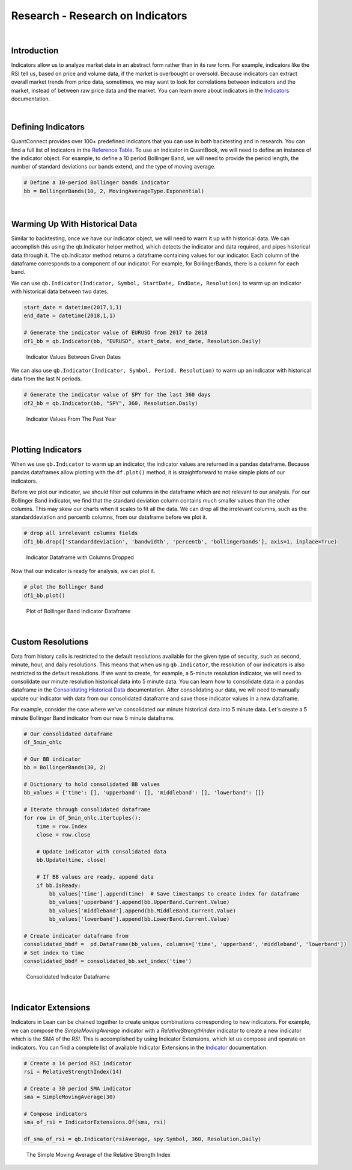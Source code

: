 .. _research-research-on-indicators:

=================================
Research - Research on Indicators
=================================

|

Introduction
============

Indicators allow us to analyze market data in an abstract form rather than in its raw form. For example, indicators like the RSI tell us, based on price and volume data, if the market is overbought or oversold. Because indicators can extract overall market trends from price data, sometimes, we may want to look for correlations between indicators and the market, instead of between raw price data and the market. You can learn more about indicators in the `Indicators <https://www.quantconnect.com/docs/algorithm-reference/indicators>`_ documentation.

|

Defining Indicators
===================

QuantConnect provides over 100+ predefined indicators that you can use in both backtesting and in research. You can find a full list of indicators in the `Reference Table <https://www.quantconnect.com/docs/research/:%22https://www.quantconnect.com/docs/algorithm-reference/indicators#Indicators-Reference-Table%22>`_. To use an indicator in QuantBook, we will need to define an instance of the indicator object. For example, to define a 10 period Bollinger Band, we will need to provide the period length, the number of standard deviations our bands extend, and the type of moving average.

.. code-block::

    # Define a 10-period Bollinger bands indicator
    bb = BollingerBands(10, 2, MovingAverageType.Exponential)

|

Warming Up With Historical Data
===============================

Similar to backtesting, once we have our indicator object, we will need to warm it up with historical data. We can accomplish this using the qb.Indicator helper method, which detects the indicator and data required, and pipes historical data through it. The qb.Indicator method returns a dataframe containing values for our indicator. Each column of the dataframe corresponds to a component of our indicator. For example, for BollingerBands, there is a column for each band.

We can use ``qb.Indicator(Indicator, Symbol, StartDate, EndDate, Resolution)`` to warm up an indicator with historical data between two dates.

.. code-block::

    start_date = datetime(2017,1,1)
    end_date = datetime(2018,1,1)

    # Generate the indicator value of EURUSD from 2017 to 2018
    df1_bb = qb.Indicator(bb, "EURUSD", start_date, end_date, Resolution.Daily)

.. figure:: https://cdn.quantconnect.com/i/tu/research-indicator-1.png

    Indicator Values Between Given Dates

We can also use ``qb.Indicator(Indicator, Symbol, Period, Resolution)`` to warm up an indicator with historical data from the last N periods.

.. code-block::

    # Generate the indicator value of SPY for the last 360 days
    df2_bb = qb.Indicator(bb, "SPY", 360, Resolution.Daily)

.. figure:: https://cdn.quantconnect.com/i/tu/research-indicator-2.png

    Indicator Values From The Past Year

|

Plotting Indicators
===================

When we use ``qb.Indicator`` to warm up an indicator, the indicator values are returned in a pandas dataframe. Because pandas dataframes allow plotting with the ``df.plot()`` method, it is straightforward to make simple plots of our indicators.

Before we plot our indicator, we should filter out columns in the dataframe which are not relevant to our analysis. For our Bollinger Band indicator, we find that the standard deviation column contains much smaller values than the other columns. This may skew our charts when it scales to fit all the data. We can drop all the irrelevant columns, such as the standarddeviation and percentb columns, from our dataframe before we plot it.

.. code-block::

    # drop all irrelevant columns fields
    df1_bb.drop(['standarddeviation', 'bandwidth', 'percentb', 'bollingerbands'], axis=1, inplace=True)

.. figure:: https://cdn.quantconnect.com/i/tu/research-indicator-3.png

    Indicator Dataframe with Columns Dropped

Now that our indicator is ready for analysis, we can plot it.

.. code-block::

    # plot the Bollinger Band
    df1_bb.plot()

.. figure:: https://cdn.quantconnect.com/i/tu/research-indicator-4.png

    Plot of Bollinger Band Indicator Dataframe

|

Custom Resolutions
==================

Data from history calls is restricted to the default resolutions available for the given type of security, such as second, minute, hour, and daily resolutions. This means that when using ``qb.Indicator``, the resolution of our indicators is also restricted to the default resolutions. If we want to create, for example, a 5-minute resolution indicator, we will need to consolidate our minute resolution historical data into 5 minute data. You can learn how to consolidate data in a pandas dataframe in the `Consolidating Historical Data <https://www.quantconnect.com/docs/research-2/historical-data#Historical-Data-Consolidating-Historical-Data>`_ documentation. After consolidating our data, we will need to manually update our indicator with data from our consolidated dataframe and save those indicator values in a new dataframe.

For example, consider the case where we've consolidated our minute historical data into 5 minute data. Let's create a 5 minute Bollinger Band indicator from our new 5 minute dataframe.

.. code-block::

    # Our consolidated dataframe
    df_5min_ohlc

    # Our BB indicator
    bb = BollingerBands(30, 2)

    # Dictionary to hold consolidated BB values
    bb_values = {'time': [], 'upperband': [], 'middleband': [], 'lowerband': []}

    # Iterate through consolidated dataframe
    for row in df_5min_ohlc.itertuples():
        time = row.Index
        close = row.close

        # Update indicator with consolidated data
        bb.Update(time, close)

        # If BB values are ready, append data
        if bb.IsReady:
            bb_values['time'].append(time)  # Save timestamps to create index for dataframe
            bb_values['upperband'].append(bb.UpperBand.Current.Value)
            bb_values['middleband'].append(bb.MiddleBand.Current.Value)
            bb_values['lowerband'].append(bb.LowerBand.Current.Value)

    # Create indicator dataframe from
    consolidated_bbdf =  pd.DataFrame(bb_values, columns=['time', 'upperband', 'middleband', 'lowerband'])
    # Set index to time
    consolidated_bbdf = consolidated_bb.set_index('time')

.. figure:: https://cdn.quantconnect.com/i/tu/research-indicator-5.png

    Consolidated Indicator Dataframe

|

Indicator Extensions
====================

Indicators in Lean can be chained together to create unique combinations corresponding to new indicators. For example, we can compose the *SimpleMovingAverage* indicator with a *RelativeStrengthIndex* indicator to create a new indicator which is the *SMA* of the *RSI*. This is accomplished by using Indicator Extensions, which let us compose and operate on indicators. You can find a complete list of available Indicator Extensions in the `Indicator <https://www.quantconnect.com/docs/algorithm-reference/indicators#Indicators-Indicator-Extensions>`_ documentation.

.. code-block::

    # Create a 14 period RSI indicator
    rsi = RelativeStrengthIndex(14)

    # Create a 30 period SMA indicator
    sma = SimpleMovingAverage(30)

    # Compose indicators
    sma_of_rsi = IndicatorExtensions.Of(sma, rsi)

    df_sma_of_rsi = qb.Indicator(rsiAverage, spy.Symbol, 360, Resolution.Daily)

.. figure:: https://cdn.quantconnect.com/i/tu/research-indicator-6.png

    The Simple Moving Average of the Relative Strength Index







